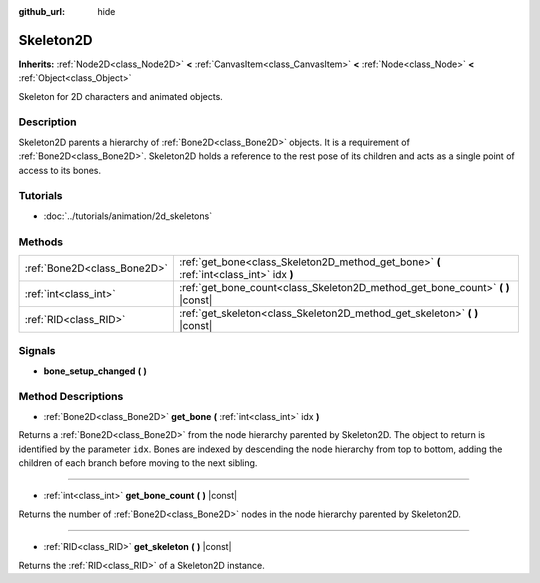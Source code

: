 :github_url: hide

.. Generated automatically by tools/scripts/make_rst.py in Rebel Engine's source tree.
.. DO NOT EDIT THIS FILE, but the Skeleton2D.xml source instead.
.. The source is found in docs or modules/<name>/docs.

.. _class_Skeleton2D:

Skeleton2D
==========

**Inherits:** :ref:`Node2D<class_Node2D>` **<** :ref:`CanvasItem<class_CanvasItem>` **<** :ref:`Node<class_Node>` **<** :ref:`Object<class_Object>`

Skeleton for 2D characters and animated objects.

Description
-----------

Skeleton2D parents a hierarchy of :ref:`Bone2D<class_Bone2D>` objects. It is a requirement of :ref:`Bone2D<class_Bone2D>`. Skeleton2D holds a reference to the rest pose of its children and acts as a single point of access to its bones.

Tutorials
---------

- :doc:`../tutorials/animation/2d_skeletons`

Methods
-------

+-----------------------------+-----------------------------------------------------------------------------------------+
| :ref:`Bone2D<class_Bone2D>` | :ref:`get_bone<class_Skeleton2D_method_get_bone>` **(** :ref:`int<class_int>` idx **)** |
+-----------------------------+-----------------------------------------------------------------------------------------+
| :ref:`int<class_int>`       | :ref:`get_bone_count<class_Skeleton2D_method_get_bone_count>` **(** **)** |const|       |
+-----------------------------+-----------------------------------------------------------------------------------------+
| :ref:`RID<class_RID>`       | :ref:`get_skeleton<class_Skeleton2D_method_get_skeleton>` **(** **)** |const|           |
+-----------------------------+-----------------------------------------------------------------------------------------+

Signals
-------

.. _class_Skeleton2D_signal_bone_setup_changed:

- **bone_setup_changed** **(** **)**

Method Descriptions
-------------------

.. _class_Skeleton2D_method_get_bone:

- :ref:`Bone2D<class_Bone2D>` **get_bone** **(** :ref:`int<class_int>` idx **)**

Returns a :ref:`Bone2D<class_Bone2D>` from the node hierarchy parented by Skeleton2D. The object to return is identified by the parameter ``idx``. Bones are indexed by descending the node hierarchy from top to bottom, adding the children of each branch before moving to the next sibling.

----

.. _class_Skeleton2D_method_get_bone_count:

- :ref:`int<class_int>` **get_bone_count** **(** **)** |const|

Returns the number of :ref:`Bone2D<class_Bone2D>` nodes in the node hierarchy parented by Skeleton2D.

----

.. _class_Skeleton2D_method_get_skeleton:

- :ref:`RID<class_RID>` **get_skeleton** **(** **)** |const|

Returns the :ref:`RID<class_RID>` of a Skeleton2D instance.

.. |virtual| replace:: :abbr:`virtual (This method should typically be overridden by the user to have any effect.)`
.. |const| replace:: :abbr:`const (This method has no side effects. It doesn't modify any of the instance's member variables.)`
.. |vararg| replace:: :abbr:`vararg (This method accepts any number of arguments after the ones described here.)`
